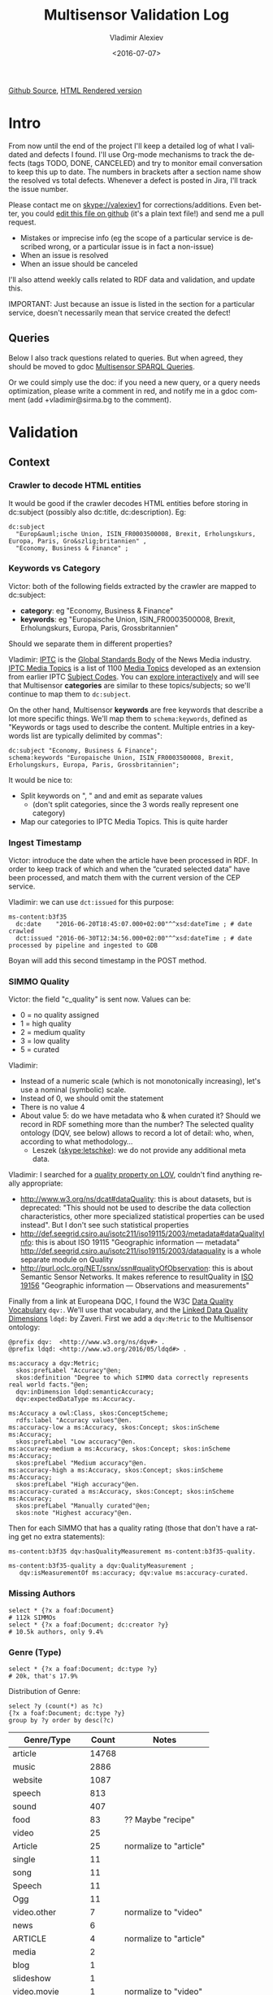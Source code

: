 #+TITLE: Multisensor Validation Log
#+DATE: <2016-07-07>
#+AUTHOR: Vladimir Alexiev
#+EMAIL: vladimir.alexiev@ontotext.com
#+OPTIONS: ':nil *:t -:t ::t <:t H:5 \n:nil ^:{} arch:headline author:t c:nil
#+OPTIONS: creator:comment d:(not "LOGBOOK") date:t e:t email:nil f:t inline:t num:nil
#+OPTIONS: p:nil pri:nil stat:t tags:t tasks:t tex:t timestamp:nil toc:t todo:nil |:t
#+CREATOR: Emacs 25.0.50.1 (Org mode 8.2.10)
#+DESCRIPTION:
#+EXCLUDE_TAGS: noexport
#+KEYWORDS:
#+LANGUAGE: en
#+SELECT_TAGS: export
#+TODO: TODO QUE | DONE CANCEL

[[https://github.com/VladimirAlexiev/VladimirAlexiev.github.io/blob/master/Multisensor/validation.org][Github Source]], [[http://VladimirAlexiev.github.io/Multisensor/validation.html][HTML Rendered version]]


* Table of Contents                                            :TOC:noexport:
 - [[#intro][Intro]]
   - [[#queries][Queries]]
 - [[#validation][Validation]]
   - [[#context][Context]]
     - [[#crawler-to-decode-html-entities][Crawler to decode HTML entities]]
     - [[#keywords-vs-category][Keywords vs Category]]
     - [[#ingest-timestamp][Ingest Timestamp]]
     - [[#simmo-quality][SIMMO Quality]]
     - [[#missing-authors][Missing Authors]]
     - [[#genre-type][Genre (Type)]]
     - [[#simmo-quality-1][SIMMO Quality]]
     - [[#missing-authors-1][Missing Authors]]
     - [[#genre-type-1][Genre (Type)]]
   - [[#entity-linking-service][Entity Linking Service]]
     - [[#underscores-to-spaces][Underscores to Spaces]]
   - [[#advanced-context-extraction-service][Advanced Context Extraction Service]]
     - [[#wrong-prefix-for-text-characteristics][Wrong prefix for Text Characteristics]]
   - [[#entity-alignment-service][Entity Alignment Service]]
     - [[#also-remove-taidentconf-taidentprov][Also remove taIdentConf, taIdentProv]]
     - [[#leave-dependency-links][Leave Dependency Links]]
     - [[#use-prefixes-in-alignmentlog][Use Prefixes in alignment.log]]
   - [[#summarization-service][Summarization Service]]
     - [[#refresh-prefixes][Refresh Prefixes]]
     - [[#nifanchorof][nif:anchorOf]]
     - [[#why-nif-anntaidentconf-is-0][Why nif-ann:taIdentConf is 0?]]
     - [[#msgenericconcept-vs-msspecificconcept][ms:GenericConcept vs ms:SpecificConcept]]
     - [[#optimize-summarization-queries][Optimize Summarization Queries]]
   - [[#content-alignment][Content Alignment]]
     - [[#one-annotation-per-pair][One Annotation Per Pair]]
     - [[#use-msscore-not-fiseconfidence-for-cap][Use ms:score not fise:confidence for CAP]]
     - [[#add-to-ontology][Add to Ontology]]
     - [[#cap-query][CAP Query]]
     - [[#other-cap-queries][Other CAP Queries]]

* Intro
From now until the end of the project I'll keep a detailed log of what I validated and defects I found.
I'll use Org-mode mechanisms to track the defects (tags TODO, DONE, CANCELED) and try to monitor email conversation to keep this up to date.
The numbers in brackets after a section name show the resolved vs total defects.
Whenever a defect is posted in Jira, I'll track the issue number.

Please contact me on skype://valexiev1 for corrections/additions.
Even better, you could [[https://github.com/VladimirAlexiev/VladimirAlexiev.github.io/edit/master/Multisensor/validation.org][edit this file on github]] (it's a plain text file!) and send me a pull request.
- Mistakes or imprecise info (eg the scope of a particular service is described wrong, or a particular issue is in fact a non-issue)
- When an issue is resolved
- When an issue should be canceled
I'll also attend weekly calls related to RDF data and validation, and update this.

IMPORTANT: Just because an issue is listed in the section for a particular service, doesn't necessarily mean that service created the defect!

** Queries
Below I also track questions related to queries.
But when agreed, they should be moved to gdoc [[https://docs.google.com/document/d/1FfkiiTYvrLzHJ5P5j34NRVGPbXml0ndpNtiNbH2osRw/edit][Multisensor SPARQL Queries]].

Or we could simply use the doc:
if you need a new query, or a query needs optimization, please write a comment in red,
and notify me in a gdoc comment (add +vladimir@sirma.bg to the comment).

* Validation

** Context

*** TODO Crawler to decode HTML entities
It would be good if the crawler decodes HTML entities before storing in dc:subject (possibly also dc:title, dc:description). Eg:
#+BEGIN_SRC Turtle
dc:subject
  "Europ&auml;ische Union, ISIN_FR0003500008, Brexit, Erholungskurs, Europa, Paris, Gro&szlig;britannien" ,
  "Economy, Business & Finance" ;
#+END_SRC

*** DONE Keywords vs Category
Victor: both of the following fields extracted by the crawler are mapped to dc:subject:
- *category*: eg "Economy, Business & Finance" 
- *keywords*: eg "Europaische Union, ISIN_FR0003500008, Brexit, Erholungskurs, Europa, Paris, Grossbritannien"
Should we separate them in different properties?

Vladimir: 
[[https://iptc.org][IPTC]] is the [[https://iptc.org/about-iptc/][Global Standards Body]] of the News Media industry. 
[[https://iptc.org/standards/media-topics/][IPTC Media Topics]] is a list of 1100 [[http://cv.iptc.org/newscodes/mediatopic][Media Topics]] developed as an extension from earlier IPTC [[http://cv.iptc.org/newscodes/subjectcode][Subject Codes]].
You can [[http://show.newscodes.org/index.html?newscodes%3Dmedtop&lang%3Den-GB&startTo%3DShow][explore interactively]] and will see that Multisensor *categories* are similar to these topics/subjects; 
so we'll continue to map them to ~dc:subject~.

On the other hand, Multisensor *keywords* are free keywords that describe a lot more specific things.
We'll map them to ~schema:keywords~, defined as 
"Keywords or tags used to describe the content. Multiple entries in a keywords list are typically delimited by commas":
#+BEGIN_SRC Turtle
dc:subject "Economy, Business & Finance";
schema:keywords "Europaische Union, ISIN_FR0003500008, Brexit, Erholungskurs, Europa, Paris, Grossbritannien";
#+END_SRC

It would be nice to:
- Split keywords on ", " and and emit as separate values
  - (don't split categories, since the 3 words really represent one category)
- Map our categories to IPTC Media Topics. This is quite harder

*** TODO Ingest Timestamp
Victor: introduce the date when the article have been processed in RDF. 
In order to keep track of which and when the “curated selected data” have been processed,
and match them with the current version of the CEP service.

Vladimir: we can use ~dct:issued~ for this purpose:
#+BEGIN_SRC Turtle
ms-content:b3f35
  dc:date    "2016-06-20T18:45:07.000+02:00"^^xsd:dateTime ; # date crawled
  dct:issued "2016-06-30T12:34:56.000+02:00"^^xsd:dateTime ; # date processed by pipeline and ingested to GDB
#+END_SRC
Boyan will add this second timestamp in the POST method.

*** TODO SIMMO Quality
Victor: the field "c_quality" is sent now. Values can be:
- 0 = no quality assigned
- 1 = high quality
- 2 = medium quality
- 3 = low quality
- 5 = curated
Vladimir:
- Instead of a numeric scale (which is not monotonically increasing), let's use a nominal (symbolic) scale.
- Instead of 0, we should omit the statement
- There is no value 4
- About value 5: do we have metadata who & when curated it? Should we record in RDF something more than the number? 
  The selected quality ontology (DQV, see below) allows to record a lot of detail: who, when, according to what methodology...
  - Leszek (skype:letschke): we do not provide any additional meta data.

Vladimir: I searched for a [[http://lov.okfn.org/dataset/lov/terms?q%3Dquality&type%3Dproperty&page%3D2][quality property on LOV]], couldn't find anything really appropriate:
- http://www.w3.org/ns/dcat#dataQuality: this is about datasets, but is deprecated: 
  "This should not be used to describe the data collection characteristics, other more specialized statistical properties can be used instead". 
  But I don't see such statistical properties
- http://def.seegrid.csiro.au/isotc211/iso19115/2003/metadata#dataQualityInfo:
  this is about ISO 19115 "Geographic information — metadata"
  http://def.seegrid.csiro.au/isotc211/iso19115/2003/dataquality is a whole separate module on Quality
- http://purl.oclc.org/NET/ssnx/ssn#qualityOfObservation: this is about Semantic Sensor Networks.
  It makes reference to resultQuality in [[http://portal.opengeospatial.org/files/?artifact_id%3D41579][ISO 19156]] "Geographic information — Observations and measurements"

Finally from a link at Europeana DQC, I found the 
W3C [[https://www.w3.org/TR/vocab-dqv/][Data Quality Vocabulary]] ~dqv:~. 
We'll use that vocabulary, and the [[https://www.w3.org/TR/vocab-dqv/#DimensionsofZaveri][Linked Data Quality Dimensions]] ~ldqd:~ by Zaveri.
First we add a ~dqv:Metric~ to the Multisensor ontology:
#+BEGIN_SRC Turtle
@prefix dqv:  <http://www.w3.org/ns/dqv#> .
@prefix ldqd: <http://www.w3.org/2016/05/ldqd#> .

ms:accuracy a dqv:Metric;
  skos:prefLabel "Accuracy"@en;
  skos:definition "Degree to which SIMMO data correctly represents real world facts."@en;
  dqv:inDimension ldqd:semanticAccuracy;
  dqv:expectedDataType ms:Accuracy.

ms:Accuracy a owl:Class, skos:ConceptScheme;
  rdfs:label "Accuracy values"@en.
ms:accuracy-low a ms:Accuracy, skos:Concept; skos:inScheme ms:Accuracy;
  skos:prefLabel "Low accuracy"@en.
ms:accuracy-medium a ms:Accuracy, skos:Concept; skos:inScheme ms:Accuracy;
  skos:prefLabel "Medium accuracy"@en.
ms:accuracy-high a ms:Accuracy, skos:Concept; skos:inScheme ms:Accuracy;
  skos:prefLabel "High accuracy"@en.
ms:accuracy-curated a ms:Accuracy, skos:Concept; skos:inScheme ms:Accuracy;
  skos:prefLabel "Manually curated"@en;
  skos:note "Highest accuracy"@en.
#+END_SRC

Then for each SIMMO that has a quality rating (those that don't have a rating get no extra statements):
#+BEGIN_SRC Turtle
ms-content:b3f35 dqv:hasQualityMeasurement ms-content:b3f35-quality.

ms-content:b3f35-quality a dqv:QualityMeasurement ;
   dqv:isMeasurementOf ms:accuracy; dqv:value ms:accuracy-curated.
#+END_SRC

*** TODO Missing Authors
#+BEGIN_SRC sparql
select * {?x a foaf:Document} 
# 112k SIMMOs
select * {?x a foaf:Document; dc:creator ?y}
# 10.5k authors, only 9.4%
#+END_SRC

*** TODO Genre (Type)
#+BEGIN_SRC sparql
select * {?x a foaf:Document; dc:type ?y} 
# 20k, that's 17.9%
#+END_SRC

Distribution of Genre:
#+BEGIN_SRC sparql
select ?y (count(*) as ?c)
{?x a foaf:Document; dc:type ?y}
group by ?y order by desc(?c)
#+END_SRC
| Genre/Type        | Count | Notes                  |
|-------------------+-------+------------------------|
| article           | 14768 |                        |
| music             |  2886 |                        |
| website           |  1087 |                        |
| speech            |   813 |                        |
| sound             |   407 |                        |
| food              |    83 | ?? Maybe "recipe"      |
| video             |    25 |                        |
| Article           |    25 | normalize to "article" |
| single            |    11 |                        |
| song              |    11 |                        |
| Speech            |    11 |                        |
| Ogg               |    11 |                        |
| video.other       |     7 | normalize to "video"   |
| news              |     6 |                        |
| ARTICLE           |     4 | normalize to "article" |
| media             |     2 |                        |
| blog              |     1 |                        |
| slideshow         |     1 |                        |
| video.movie       |     1 | normalize to "video"   |
| tumblr-feed:entry |     1 |                        |

*** TODO SIMMO Quality
Victor: the field "c_quality" is sent now. Values can be:
- 0 = no quality assigned
- 1 = high quality
- 2 = medium quality
- 3 = low quality
- 5 = curated
Vladimir:
- The scale should be reordered to be monotonically increasing
- Maybe instead of 0, we should omit the statement
- Is there a valuel 4?
- Do we have metadata who & when curated it?

Vladimir: I searched for a [[http://lov.okfn.org/dataset/lov/terms?q%3Dquality&type%3Dproperty&page%3D2][quality property on LOV]], couldn't find anything really appropriate.
- http://www.w3.org/ns/dcat#dataQuality: this is about datasets, but is deprecated: 
  "This should not be used to describe the data collection characteristics, other more specialized statistical properties can be used instead". 
  But I don't see such statistical properties
- http://def.seegrid.csiro.au/isotc211/iso19115/2003/metadata#dataQualityInfo:
  this is about ISO 19115 "Geographic information — metadata"
  http://def.seegrid.csiro.au/isotc211/iso19115/2003/dataquality is a whole separate module on Quality
- http://purl.oclc.org/NET/ssnx/ssn#qualityOfObservation: this is about Semantic Sensor Networks.
  It makes reference to resultQuality in [[http://portal.opengeospatial.org/files/?artifact_id%3D41579][ISO 19156]] "Geographic information — Observations and measurements"

Finally I found the W3C [[https://www.w3.org/TR/vocab-dqv/][Data Quality Vocabulary]] ~dqv:~. We'll use [[https://www.w3.org/TR/vocab-dqv/#DimensionsofZaveri][Linked Data Quality Dimensions]] ~ldqd:~ by Zaveri.
First we add a ~dqv:Metric~ to the Multisensor ontology:
#+BEGIN_SRC Turtle
@prefix dqv:  <http://www.w3.org/ns/dqv#> .
@prefix ldqd: <http://www.w3.org/2016/05/ldqd#> .

ms:accuracy a dqv:Metric;
  skos:prefLabel "Accuracy"@en;
  skos:definition """Degree to which SIMMO data correctly represents the real world facts:
1=low, 2=medium, 3=high, 5=manually curated"""@en ;
  dqv:inDimension ldqd:semanticAccuracy;
  dqv:expectedDataType xsd:integer.
#+END_SRC

Then for each SIMMO that has a quality rating (those that don't have a rating get no extra statements):
#+BEGIN_SRC Turtle
ms-content:b3f35 dqv:hasQualityMeasurement ms-content:b3f35-quality.

ms-content:b3f35-quality a dqv:QualityMeasurement ;
   dqv:isMeasurementOf ms:accuracy; dqv:value 3.
#+END_SRC

*** TODO Missing Authors
#+BEGIN_SRC sparql
select * {?x a foaf:Document} 
# 112k SIMMOs
select * {?x a foaf:Document; dc:creator ?y}
# 10.5k authors, only 9.4%
#+END_SRC

*** TODO Genre (Type)
#+BEGIN_SRC sparql
select * {?x a foaf:Document; dc:type ?y} 
# 20k, that's 17.9%
#+END_SRC

Distribution of Genre:
#+BEGIN_SRC sparql
select ?y (count(*) as ?c)
{?x a foaf:Document; dc:type ?y}
group by ?y order by desc(?c)
#+END_SRC
| Genre/Type        | Count | Notes                  |
|-------------------+-------+------------------------|
| article           | 14768 |                        |
| music             |  2886 |                        |
| website           |  1087 |                        |
| speech            |   813 |                        |
| sound             |   407 |                        |
| food              |    83 | ?? Maybe "recipe"      |
| video             |    25 |                        |
| Article           |    25 | normalize to "article" |
| single            |    11 |                        |
| song              |    11 |                        |
| Speech            |    11 |                        |
| Ogg               |    11 |                        |
| video.other       |     7 | normalize to "video"   |
| news              |     6 |                        |
| ARTICLE           |     4 | normalize to "article" |
| media             |     2 |                        |
| blog              |     1 |                        |
| slideshow         |     1 |                        |
| video.movie       |     1 | normalize to "video"   |
| tumblr-feed:entry |     1 |                        |

** Entity Linking Service

*** TODO Underscores to Spaces
The EL service emits Babelnet entity labels in up to 4 languages, eg
#+BEGIN_SRC Turtle
bn:s00088614v  skos:prefLabel  "zu_befriedigen"@de , "satisfacer"@es , "satisfaire"@fr , "задоволи"@bg .
bn:s00014609n  skos:prefLabel  "Kuchen"@de , "Pastel_(gastronomía)"@es , "Gâteau"@fr , "Торта"@bg .
bn:s01718102n  skos:prefLabel  "I_do_not_want_what_I_haven't_got"@es , "I_Don't_Want_What_I_Haven't_Got"@en , "I_Do_Not_Want_What_I_Haven't_Got"@fr .
bn:s02229586n  skos:prefLabel  "UHC_Hamburg"@en , "Uhlenhorster_HC"@fr .
#+END_SRC
For reasons unknown, Babelnet uses underscores (eg see [[http://babelnet.org/rdf/page/UHC_Hamburg_n_EN][UHC_Hamburg_n_EN]]).
I think EL should convert the underscores to spaces to make the label more natural.

Should we also remove disambiguations, which are trailing parenthesized parts, eg "Pastel_(gastronomía)" -> "Pastel"?
Since these labels are not used for NLP tasks, and the disambiguations are very useful for understanding what the entity is, let's leave them.

** Advanced Context Extraction Service
<2016-06-23 Thu>: checked [[http://grinder1.multisensorproject.eu/cepfiles/rdf_validation/context_extraction_validation/0e6b24-CONTEXT_EXTRACTION-22-6-2016.ttl][0e6b24-CONTEXT_EXTRACTION-22-6-2016.ttl]]

This service adds new Text Characteristics properties (technicality, fluency, richness) to the context.

*** DONE Wrong prefix for Text Characteristics
Text Characteristics (technicality, fluency, richness):
- currently use <http://data.multisensor.eu/ontology#>
- but the correct prefix is <http://data.multisensorproject.eu/ontology#>

Victor <2016-06-30 Thu>: updated the prefix

** Entity Alignment Service
<2016-06-28 Tue>: checked [[http://grinder1.multisensorproject.eu/cepfiles/rdf_validation/entity_alignment/0181e1-ENTITY_ALIGNMENT-21-6-2016.ttl][0181e1-ENTITY_ALIGNMENT-21-6-2016.ttl]] and alignment.log (by email)

The log has 90 actions. I checked these 4 actions:
#+BEGIN_EXAMPLE
2016-06-21 16:22:18 INFO  Alignment:42 - Comparing <#char=1453,1461> and <#char=1444,1461>
2016-06-21 16:22:18 INFO  Alignment:138 - Removed: (#char=1453,1461, rdf:type, nif:Phrase)
2016-06-21 16:22:18 INFO  Alignment:152 - Removed: (#char=1453,1461, itsrdf:taClassRef, null)
2016-06-21 16:22:18 INFO  Alignment:156 - Removed: (#char=1453,1461, itsrdf:taIdentRef, null)
#+END_EXAMPLE

This corresponds to two annotations:
- <#char=1444,1461> found by Named Entity Recognition: "Margaret Thatcher" detected as the politician, with link to DBpedia (longer; correct)
- <#char=1453,1461> found by Entity Linking: "Thatcher" detected as a "roof builder" with link to Bbelnet (shorter; incorrect)

The Entity Alignment service prefers the longer annotation, and removes 3 properties from the shorter annotation.
What is left in the RDF is this:
#+BEGIN_SRC Turtle
<#char=1453,1461>
        a                     nif:Word ;
        <http://persistence.uni-leipzig.org/nlp2rdf/ontologies/nif-annotation#taIdentConf>
                "0.0"^^xsd:double ;
        <http://persistence.uni-leipzig.org/nlp2rdf/ontologies/nif-annotation#taIdentProv>
                <http://babelfy.org/> ;
        nif:anchorOf          "Thatcher" ;
        nif:beginIndex        "1453"^^xsd:nonNegativeInteger ;
        nif:endIndex          "1461"^^xsd:nonNegativeInteger ;
        nif:referenceContext  <#char=0,2898> .

<#char=1444,1461>
        a                     nif:Phrase ;
        nif:anchorOf          "Margaret Thatcher" ;
        nif:beginIndex        "1444"^^xsd:nonNegativeInteger ;
        nif:endIndex          "1461"^^xsd:nonNegativeInteger ;
        nif:referenceContext  <#char=0,2898> ;
        its:taClassRef        nerd:Person ;
        its:taIdentRef        dbr:Margaret_Thatcher .

dbr:Margaret_Thatcher
        a          foaf:Person , dbo:Person , nerd:Person ;
        foaf:name  "Margaret Thatcher" .
#+END_SRC

*** DONE Also remove taIdentConf, taIdentProv
In the example above, ~taClassRef~ and ~taIdentRef~ were removed. 
This makes the other two props ~nif-ann:taIdentConf~ and ~nif-ann:taIdentProv~ useless.
Remove them too.

*** DONE Leave Dependency Links
Entity Alignment also seems to remove the dependency links, eg:
: <#char=1444,1452> nif:dependency          <#char=1453,1461>
: <#char=1444,1452> upf-deep:deepDependency <#char=1453,1461>

However, this can make the dependency and FrameNet graphs disconnected. So leave the dependencies alone.

*** TODO Use Prefixes in alignment.log
I shortened the excerpt from alignment.log above to improve readability:
substituted the defined prefixes, and used the SIMMO URL as base (i.e. used relative URLs starting with hash)
It would be very useful if alignment.log uses the same shortenings to improve readability.

This is a completely cosmetic issue, we can cancel it.

** Summarization Service
<2016-06-28 Tue> looked at [[http://grinder1.multisensorproject.eu/cepfiles/rdf_validation/concept_with_scores_16_06_2016/2c9d5c-CONCEPT_EXTRACTION-16-6-2016.ttl][2c9d5c-CONCEPT_EXTRACTION-16-6-2016.ttl]] (concept_with_scores)

#+BEGIN_SRC Turtle
<#char=0,11>
        a                        nif:Phrase ;
        <http://persistence.uni-leipzig.org/nlp2rdf/ontologies/nif-annotation#taIdentConf>
                "0.0"^^xsd:double ;
        <http://persistence.uni-leipzig.org/nlp2rdf/ontologies/nif-annotation#taIdentProv>
                <http://babelfy.org/> ;
        nif:beginIndex           "0"^^xsd:nonNegativeInteger ;
        nif:dependency           <#char=29,38> ;
        nif:endIndex             "11"^^xsd:nonNegativeInteger ;
        nif:lemma                "open_source" ;
        nif:literalAnnotation
          "surf=spos=NN" ,
          "rel==dpos=NN|end_string=11|start_string=0|id0=1|number=SG|word=open_source|connect_check=OK|vn=open_source" ,
          "deep=spos=NN" ;
        nif:oliaLink             upf-dep-syn:NAME , upf-deep:NAME , <#char=0,11_fe> , penn:NNP ;
        nif:referenceContext     <#char=0,5625> ;
        upf-deep:deepDependency  <#char=29,38> ;
        its:taClassRef           ms:GenericConcept ;
        its:taIdentRef           bn:s01157392n .
#+END_SRC

*** TODO Refresh Prefixes
I've added http://persistence.uni-leipzig.org/nlp2rdf/ontologies/nif-annotation# to [[./img/prefixes.ttl]] (committed <2016-06-30 Thu>)
Please refresh from [[./img/prefixes.ttl]], so new validation files use this prefix.

Gerard: what exactly are we suppposed to do with the prefixes file.
- Once loaded in the repo (Boyan's job), we can make queries without mentioning the prefixes.
Should we load it into Sesame somehow so that triples are generated with prefixes? 
If so, could you give us some code showing how to do it?
- I think the validation files use prefixes, because prefixes.ttl is prepended, then passed through RIOT.
  I think Victor made that script. The other prefixes are there, so it's just a matter of refreshing

*** TODO nif:anchorOf
I've been saying all along to skip ~nif:anchorOf~ so as not to create too many literals.
Above, UPF has done just that; while the other services emit it.

But with the number of SIMMOs loaded, it has not been too taxing for GDB.
~nif:anchorOf~ has been instrumental in debugging, eg of the UTF-8 and offset mismatch issues.

~nif:literalAnnotation~ and ~nif:lemma~ provide sufficient info about the phrase, 
so maybe we don't need ~nif:anchorOf~. We could cancel this issue.

Gerard: If they can be sustained by GraphDB, I vote in favor of keeping them as they help *a lot* when debugging. 

Vladimir: so decided: if the Entity Lookup makes a new node, add anchorOf to it.

*** TODO Why nif-ann:taIdentConf is 0?
In the above example, ~nif-ann:taIdentConf is 0. 
In many other examples it's a good number, eg see below.
Is 0 some sort of bug, or does Babelfy actually return 0 confidence for some concepts?

[[http://grinder1.multisensorproject.eu/cepfiles/rdf_validation/concept_with_scores_16_06_2016/bf6fe4-CONCEPT_EXTRACTION-16-6-2016.ttl][bf6fe4-CONCEPT_EXTRACTION-16-6-2016.ttl]]
#+BEGIN_SRC Turtle
@base <http://data.multisensorproject.eu/content/bf6fe48b8d88c1d11d5086863f4c3ad26286bda9>.

<#char=1814,1822>
        a                        nif:Word ;
        <http://persistence.uni-leipzig.org/nlp2rdf/ontologies/nif-annotation#taIdentConf>
                "0.7619547411890493"^^xsd:double ;
        <http://persistence.uni-leipzig.org/nlp2rdf/ontologies/nif-annotation#taIdentProv>
                <http://babelfy.org/> ;
        nif:anchorOf             "pastries" ;
        nif:beginIndex           "1814"^^xsd:nonNegativeInteger ;
        nif:dependency           <#char=1806,1812> ;
        nif:endIndex             "1822"^^xsd:nonNegativeInteger ;
        nif:lemma                "pastry" ;
        nif:literalAnnotation
          "deep=spos=NN" , 
          "rel==member=A2|dpos=NN|end_string=1822|start_string=1814|id0=29|word=pastry|number=PL|connect_check=OK|fn=Food" , 
          "surf=spos=NN" ;
        nif:oliaLink             upf-deep:COORD , penn:NNS , <#char=1814,1822_fe> , upf-dep-syn:COORD ;
        nif:referenceContext     <#char=0,12793> ;
        upf-deep:deepDependency  <#char=1806,1812> ;
        its:taClassRef           ms:GenericConcept ;
        its:taIdentRef           bn:s00060957n .
#+END_SRC

*** TODO ms:GenericConcept vs ms:SpecificConcept
Gerard wrote about the last example: 'generic' concept produced by Babelfy. 
Annotations of concepts produced by the concept extraction service should contain triples pointing to ~ms:SpecificConcept~.

It also seems to me that concepts like "open source" and "pastry" are ~ms:SpecificConcept~.

*** DONE Optimize Summarization Queries
Gerard wrote some of the Summarization queries are slow.
Please mark which ones need optimization, and provide ~$graph~ for testing.
- Used the standard notation ~$param~ to indicate an input parameter, rather than ~__PARAM__~
- Moved ~FILTER~ inside ~GRAPH~, and a few more minor changes
- The problem was that the prop path ~p1?/p2~ is slow, since ~p1?~ connects *any* node to itself.
  Replaced with ~p1/p2|p2~, which is fast

** Content Alignment
The Content Alignment Pipeline (CAP) is a service that executes on KB data and finds articles that are similar or contradictory to the source article.
It is *not* executed as part of the SIMMO pipeline, but periodically.

<2016-06-28 Tue> checked [[http://mklab2.iti.gr/multisensor/index.php/CAP:_Specification_of_the_service][CAP:_Specification_of_the_service]]. It proposes the following model:

#+BEGIN_SRC Turtle
<http://data.multisensorproject.eu/content/53a0938bc4770c6ba0e7d7b9ca88a637f9e9c304#similarArticles>
  a oa:Annotation ;
  oa:hasTarget <http://data.multisensorproject.eu/content/53a0938bc4770c6ba0e7d7b9ca88a637f9e9c304> ;
  oa:hasBody        
    <http://data.multisensorproject.eu/content/53a0938bc4770c6ba0e7d7b9ca88a637f9e9c304#similarArticle-1> ,
    <http://data.multisensorproject.eu/content/53a0938bc4770c6ba0e7d7b9ca88a637f9e9c304#similarArticle-2> ;
  oa:motivatedBy oa:tagging ;
  oa:annotatedBy <http://data.multisensorproject.eu/agent/CAPAgent> ;
  oa:annotatedAt "2016-01-11T12:00:00"^^xsd:dateTime .

<http://data.multisensorproject.eu/content/53a0938bc4770c6ba0e7d7b9ca88a637f9e9c304#similarArticle-1>
  a oa:SemanticTag ;
  skos:related <http://data.multisensorproject.eu/content/ca34bb35770bfa55434a0689d64e1e6a60611047> ;
  fise:confidence 0.862 .

<http://data.multisensorproject.eu/content/53a0938bc4770c6ba0e7d7b9ca88a637f9e9c304#similarArticle-2>
  a oa:SemanticTag ;
  skos:related <http://data.multisensorproject.eu/content/57e07befbda355c2eca2ee521926071ee9f5c719> ;
  fise:confidence 0.795 .

<http://data.multisensorproject.eu/agent/CAPAgent>
  a prov:SoftwareAgent ;
  foaf:name "Content Alignment Pipeline v1.0" .
#+END_SRC

Each annotation is symmetric, so it's written twice: in the SIMMO graphs of each of the two SIMMOs.
This complicates data management, because both of these graphs need to be updated.

*** TODO One Annotation Per Pair                                    :Babis:
After consultation with Babis, we decided to change the representation as follows:
- Write annotations in their own graph <http://data.multisensorproject.eu/CAP>, outside of any SIMMO graph.
  The CAP service will be called periodically, search globally in the SIMMO DB, and overwrite the similarity graph.
- Write one annotation per pair
- Use custom ~oa:motivatedBy~: ~ms:linking-similar~ vs ~ms:linking-contradictory~ to express similarity vs contradiction

In the previous example, assume that the first related article is *similar* but the second is *contradictory*.
We restructure it as follows, where ~similarity/123~ and ~similarity/124~ are GUIDs or some other way to generate unique URLs.
Please note that the representation is completely symmetric regarding the two SIMMOs being linked, 
so there's no need to repeat for the other SIMMO.

#+BEGIN_SRC Turtle
graph <http://data.multisensorproject.eu/CAP> {
  <http://data.multisensorproject.eu/CAP/123> a oa:Annotation;
    oa:hasBody        
      <http://data.multisensorproject.eu/content/53a0938bc4770c6ba0e7d7b9ca88a637f9e9c304>,
      <http://data.multisensorproject.eu/content/ca34bb35770bfa55434a0689d64e1e6a60611047>;
    fise:confidence 0.862;
    oa:motivatedBy ms:linking-similar;
    oa:annotatedBy <http://data.multisensorproject.eu/agent/CAP>;
    oa:annotatedAt "2016-01-11T12:00:00"^^xsd:dateTime .

  <http://data.multisensorproject.eu/CAP/124> a oa:Annotation;
    oa:hasBody        
      <http://data.multisensorproject.eu/content/53a0938bc4770c6ba0e7d7b9ca88a637f9e9c304>,
      <http://data.multisensorproject.eu/content/57e07befbda355c2eca2ee521926071ee9f5c719>;
    fise:confidence 0.795;
    oa:motivatedBy ms:linking-contradictory;
    oa:annotatedBy <http://data.multisensorproject.eu/agent/CAP>;
    oa:annotatedAt "2016-01-12T12:00:00"^^xsd:dateTime .
}
#+END_SRC

*** TODO Use ms:score not fise:confidence for CAP
In an example sent by Babis, I see fise:confidence=1.6439653807554948. 
But confidence is the probability that something is true, so it should be <=1.
Guess this is some other sort of *score*, and maybe it's better to use our own property?

Decided with Babis to use a custom property ~ms:score~ (see next).

*** TODO Add to Ontology                                         :Vladimir:
The following will be in [[./img/ontology.ttl]], so they don't need to be repeated by CAP for every similarity link.
#+BEGIN_SRC Turtle
<http://data.multisensorproject.eu/agent/CAP> a prov:SoftwareAgent;
  foaf:name "Content Alignment Pipeline v1.0".

ms:linking-similar a owl:NamedIndividual, oa:Motivation;
  skos:inScheme oa:motivationScheme;
  skos:broader oa:linking;
  skos:prefLabel "linking-similar"@en;
  rdfs:comment "Motivation that represents a symmetric link between two *similar* articles"@en;
  rdfs:isDefinedBy ms: .

ms:linking-contradictory a owl:NamedIndividual, oa:Motivation;
  skos:inScheme oa:motivationScheme;
  skos:broader oa:linking;
  skos:prefLabel "linking-contradictory"@en;
  rdfs:comment "Motivation that represents a symmetric link between two *contradictory* articles"@en;
  rdfs:isDefinedBy ms: .

ms:score a owl:DatatypeProperty;
  rdfs:domain oa:Annotation;
  rdfs:range  xsd:decimal;
  rdfs:label "score"@en;
  rdfs:comment "Strength of an Annotation, eg the link between two entities"@en;
  rdfs:isDefinedBy ms: .
#+END_SRC

*** CAP Query
Given a ~$simmo~, find similar or contradictory articles, and their similarity/contradiction scores.
#+BEGIN_SRC sparql
select ?article ?motivation ?score {
  [a oa:Annotation;
   oa:annotatedBy <http://data.multisensorproject.eu/agent/CAP>;
   oa:hasBody $simmo, ?article;
   ms:score ?score;
   oa:motivatedBy ?motivation
  ]
  filter ($simmo != ?article)
}
#+END_SRC

*** TODO Other CAP Queries
The gdoc maybe has 2 queries related to CAP. Not sure I'm looking at the right section. Maybe we should just delete them.
- 2.8 "Retrieve the concepts in the SIMMO (Select)": wrote something simple
- 2.9 "Retrieve the concepts in the SIMMO (Construct)": don't know what is needed
